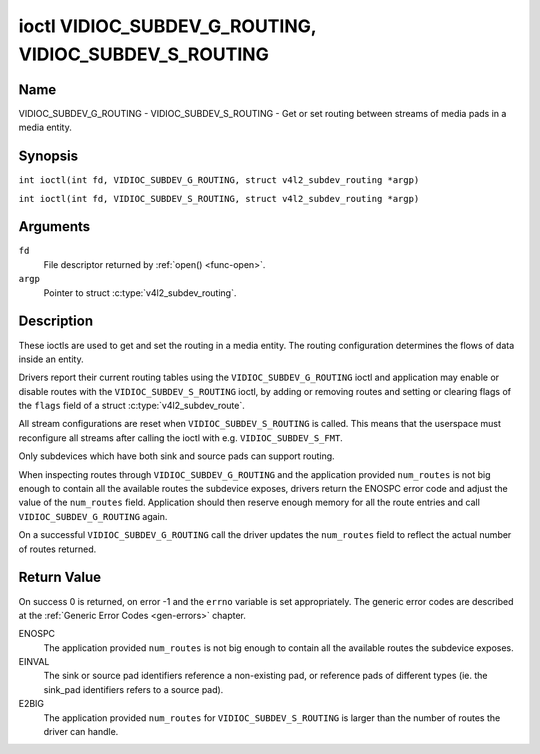 .. SPDX-License-Identifier: GFDL-1.1-no-invariants-or-later
.. c:namespace:: V4L

.. _VIDIOC_SUBDEV_G_ROUTING:

******************************************************
ioctl VIDIOC_SUBDEV_G_ROUTING, VIDIOC_SUBDEV_S_ROUTING
******************************************************

Name
====

VIDIOC_SUBDEV_G_ROUTING - VIDIOC_SUBDEV_S_ROUTING - Get or set routing between streams of media pads in a media entity.


Synopsis
========

.. c:macro:: VIDIOC_SUBDEV_G_ROUTING

``int ioctl(int fd, VIDIOC_SUBDEV_G_ROUTING, struct v4l2_subdev_routing *argp)``

.. c:macro:: VIDIOC_SUBDEV_S_ROUTING

``int ioctl(int fd, VIDIOC_SUBDEV_S_ROUTING, struct v4l2_subdev_routing *argp)``

Arguments
=========

``fd``
    File descriptor returned by :ref:`open() <func-open>`.

``argp``
    Pointer to struct :c:type:`v4l2_subdev_routing`.


Description
===========

These ioctls are used to get and set the routing in a media entity.
The routing configuration determines the flows of data inside an entity.

Drivers report their current routing tables using the
``VIDIOC_SUBDEV_G_ROUTING`` ioctl and application may enable or disable routes
with the ``VIDIOC_SUBDEV_S_ROUTING`` ioctl, by adding or removing routes and
setting or clearing flags of the  ``flags`` field of a
struct :c:type:`v4l2_subdev_route`.

All stream configurations are reset when ``VIDIOC_SUBDEV_S_ROUTING`` is called. This
means that the userspace must reconfigure all streams after calling the ioctl
with e.g. ``VIDIOC_SUBDEV_S_FMT``.

Only subdevices which have both sink and source pads can support routing.

When inspecting routes through ``VIDIOC_SUBDEV_G_ROUTING`` and the application
provided ``num_routes`` is not big enough to contain all the available routes
the subdevice exposes, drivers return the ENOSPC error code and adjust the
value of the ``num_routes`` field. Application should then reserve enough memory
for all the route entries and call ``VIDIOC_SUBDEV_G_ROUTING`` again.

On a successful ``VIDIOC_SUBDEV_G_ROUTING`` call the driver updates the
``num_routes`` field to reflect the actual number of routes returned.

.. tabularcolumns:: |p{4.4cm}|p{4.4cm}|p{8.7cm}|

.. c:type:: v4l2_subdev_routing

.. flat-table:: struct v4l2_subdev_routing
    :header-rows:  0
    :stub-columns: 0
    :widths:       1 1 2

    * - __u32
      - ``which``
      - Routing table to be accessed, from enum
        :ref:`v4l2_subdev_format_whence <v4l2-subdev-format-whence>`.
    * - struct :c:type:`v4l2_subdev_route`
      - ``routes[]``
      - Array of struct :c:type:`v4l2_subdev_route` entries
    * - __u32
      - ``num_routes``
      - Number of entries of the routes array
    * - __u32
      - ``reserved``\ [5]
      - Reserved for future extensions. Applications and drivers must set
	the array to zero.

.. tabularcolumns:: |p{4.4cm}|p{4.4cm}|p{8.7cm}|

.. c:type:: v4l2_subdev_route

.. flat-table:: struct v4l2_subdev_route
    :header-rows:  0
    :stub-columns: 0
    :widths:       1 1 2

    * - __u32
      - ``sink_pad``
      - Sink pad number.
    * - __u32
      - ``sink_stream``
      - Sink pad stream number.
    * - __u32
      - ``source_pad``
      - Source pad number.
    * - __u32
      - ``source_stream``
      - Source pad stream number.
    * - __u32
      - ``flags``
      - Route enable/disable flags
	:ref:`v4l2_subdev_routing_flags <v4l2-subdev-routing-flags>`.
    * - __u32
      - ``reserved``\ [5]
      - Reserved for future extensions. Applications and drivers must set
	the array to zero.

.. tabularcolumns:: |p{6.6cm}|p{2.2cm}|p{8.7cm}|

.. _v4l2-subdev-routing-flags:

.. flat-table:: enum v4l2_subdev_routing_flags
    :header-rows:  0
    :stub-columns: 0
    :widths:       3 1 4

    * - V4L2_SUBDEV_ROUTE_FL_ACTIVE
      - 0x0001
      - The route is enabled. Set by applications.

Return Value
============

On success 0 is returned, on error -1 and the ``errno`` variable is set
appropriately. The generic error codes are described at the
:ref:`Generic Error Codes <gen-errors>` chapter.

ENOSPC
   The application provided ``num_routes`` is not big enough to contain
   all the available routes the subdevice exposes.

EINVAL
   The sink or source pad identifiers reference a non-existing pad, or reference
   pads of different types (ie. the sink_pad identifiers refers to a source pad).

E2BIG
   The application provided ``num_routes`` for ``VIDIOC_SUBDEV_S_ROUTING`` is
   larger than the number of routes the driver can handle.
